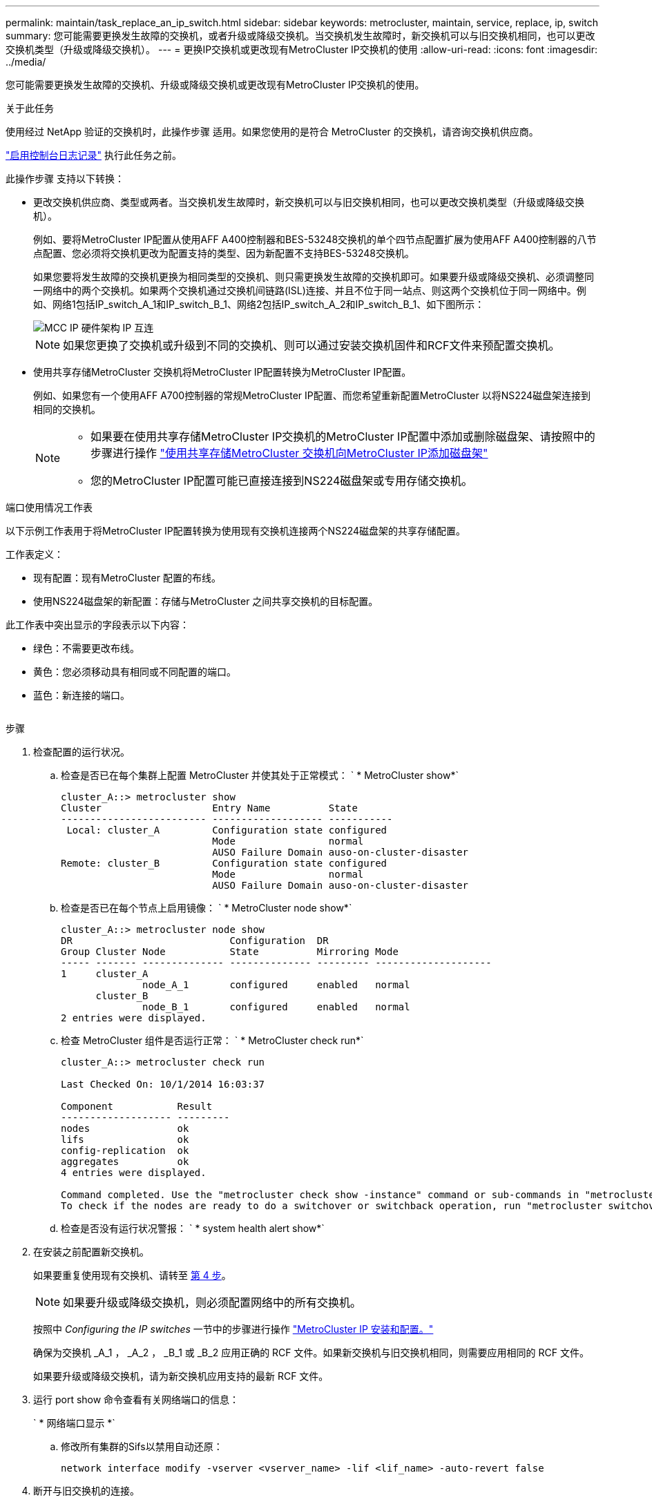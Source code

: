 ---
permalink: maintain/task_replace_an_ip_switch.html 
sidebar: sidebar 
keywords: metrocluster, maintain, service, replace, ip, switch 
summary: 您可能需要更换发生故障的交换机，或者升级或降级交换机。当交换机发生故障时，新交换机可以与旧交换机相同，也可以更改交换机类型（升级或降级交换机）。 
---
= 更换IP交换机或更改现有MetroCluster IP交换机的使用
:allow-uri-read: 
:icons: font
:imagesdir: ../media/


[role="lead"]
您可能需要更换发生故障的交换机、升级或降级交换机或更改现有MetroCluster IP交换机的使用。

.关于此任务
使用经过 NetApp 验证的交换机时，此操作步骤 适用。如果您使用的是符合 MetroCluster 的交换机，请咨询交换机供应商。

link:enable-console-logging-before-maintenance.html["启用控制台日志记录"] 执行此任务之前。

此操作步骤 支持以下转换：

* 更改交换机供应商、类型或两者。当交换机发生故障时，新交换机可以与旧交换机相同，也可以更改交换机类型（升级或降级交换机）。
+
例如、要将MetroCluster IP配置从使用AFF A400控制器和BES-53248交换机的单个四节点配置扩展为使用AFF A400控制器的八节点配置、您必须将交换机更改为配置支持的类型、因为新配置不支持BES-53248交换机。

+
如果您要将发生故障的交换机更换为相同类型的交换机、则只需更换发生故障的交换机即可。如果要升级或降级交换机、必须调整同一网络中的两个交换机。如果两个交换机通过交换机间链路(ISL)连接、并且不位于同一站点、则这两个交换机位于同一网络中。例如、网络1包括IP_switch_A_1和IP_switch_B_1、网络2包括IP_switch_A_2和IP_switch_B_1、如下图所示：

+
image::../media/mcc_ip_hardware_architecture_ip_interconnect.png[MCC IP 硬件架构 IP 互连]

+

NOTE: 如果您更换了交换机或升级到不同的交换机、则可以通过安装交换机固件和RCF文件来预配置交换机。

* 使用共享存储MetroCluster 交换机将MetroCluster IP配置转换为MetroCluster IP配置。
+
例如、如果您有一个使用AFF A700控制器的常规MetroCluster IP配置、而您希望重新配置MetroCluster 以将NS224磁盘架连接到相同的交换机。

+
[NOTE]
====
** 如果要在使用共享存储MetroCluster IP交换机的MetroCluster IP配置中添加或删除磁盘架、请按照中的步骤进行操作 link:https://docs.netapp.com/us-en/ontap-metrocluster/maintain/task_add_shelves_using_shared_storage.html["使用共享存储MetroCluster 交换机向MetroCluster IP添加磁盘架"]
** 您的MetroCluster IP配置可能已直接连接到NS224磁盘架或专用存储交换机。


====


.端口使用情况工作表
以下示例工作表用于将MetroCluster IP配置转换为使用现有交换机连接两个NS224磁盘架的共享存储配置。

工作表定义：

* 现有配置：现有MetroCluster 配置的布线。
* 使用NS224磁盘架的新配置：存储与MetroCluster 之间共享交换机的目标配置。


此工作表中突出显示的字段表示以下内容：

* 绿色：不需要更改布线。
* 黄色：您必须移动具有相同或不同配置的端口。
* 蓝色：新连接的端口。


image:../media/mcc_port_usage_workflow.png[""]

.步骤
. [[all_Step1]]检查配置的运行状况。
+
.. 检查是否已在每个集群上配置 MetroCluster 并使其处于正常模式： ` * MetroCluster show*`
+
[listing]
----
cluster_A::> metrocluster show
Cluster                   Entry Name          State
------------------------- ------------------- -----------
 Local: cluster_A         Configuration state configured
                          Mode                normal
                          AUSO Failure Domain auso-on-cluster-disaster
Remote: cluster_B         Configuration state configured
                          Mode                normal
                          AUSO Failure Domain auso-on-cluster-disaster
----
.. 检查是否已在每个节点上启用镜像： ` * MetroCluster node show*`
+
[listing]
----
cluster_A::> metrocluster node show
DR                           Configuration  DR
Group Cluster Node           State          Mirroring Mode
----- ------- -------------- -------------- --------- --------------------
1     cluster_A
              node_A_1       configured     enabled   normal
      cluster_B
              node_B_1       configured     enabled   normal
2 entries were displayed.
----
.. 检查 MetroCluster 组件是否运行正常： ` * MetroCluster check run*`
+
[listing]
----
cluster_A::> metrocluster check run

Last Checked On: 10/1/2014 16:03:37

Component           Result
------------------- ---------
nodes               ok
lifs                ok
config-replication  ok
aggregates          ok
4 entries were displayed.

Command completed. Use the "metrocluster check show -instance" command or sub-commands in "metrocluster check" directory for detailed results.
To check if the nodes are ready to do a switchover or switchback operation, run "metrocluster switchover -simulate" or "metrocluster switchback -simulate", respectively.
----
.. 检查是否没有运行状况警报： ` * system health alert show*`


. 在安装之前配置新交换机。
+
如果要重复使用现有交换机、请转至 <<existing_step4,第 4 步>>。

+

NOTE: 如果要升级或降级交换机，则必须配置网络中的所有交换机。

+
按照中 _Configuring the IP switches_ 一节中的步骤进行操作 link:https://docs.netapp.com/us-en/ontap-metrocluster/install-ip/using_rcf_generator.html["MetroCluster IP 安装和配置。"]

+
确保为交换机 _A_1 ， _A_2 ， _B_1 或 _B_2 应用正确的 RCF 文件。如果新交换机与旧交换机相同，则需要应用相同的 RCF 文件。

+
如果要升级或降级交换机，请为新交换机应用支持的最新 RCF 文件。

. 运行 port show 命令查看有关网络端口的信息：
+
` * 网络端口显示 *`

+
.. 修改所有集群的Sifs以禁用自动还原：
+
[source, asciidoc]
----
network interface modify -vserver <vserver_name> -lif <lif_name> -auto-revert false
----


. [[existing_Step4]]断开与旧交换机的连接。
+

NOTE: 您只能断开在旧配置和新配置中使用不同端口的连接。如果您使用的是新交换机、则必须断开所有连接。

+
按以下顺序删除连接：

+
.. 断开本地集群接口的连接
.. 断开本地集群ISO的连接
.. 断开MetroCluster IP接口
.. 断开MetroCluster 的连接
+
在示例中 <<port_usage_worksheet>>，交换机不会发生变化。MetroCluster 的CRL已重新定位、必须断开连接。您无需断开工作表上标记为绿色的连接。



. 如果您使用的是新交换机、请关闭旧交换机、拔下缆线、然后物理卸下旧交换机。
+
如果要重复使用现有交换机、请转至 <<existing_step6,第 6 步>>。

+

NOTE: 除管理接口(如果使用)外、请勿*使用缆线连接新交换机。

. [[existing_Step6]]配置现有交换机。
+
如果您已经预先配置了交换机、则可以跳过此步骤。

+
要配置现有交换机、请按照以下步骤安装和升级固件和RC框架 文件：

+
** link:https://docs.netapp.com/us-en/ontap-metrocluster/maintain/task_upgrade_firmware_on_mcc_ip_switches.html["升级 MetroCluster IP 交换机上的固件"]
** link:https://docs.netapp.com/us-en/ontap-metrocluster/maintain/task_upgrade_rcf_files_on_mcc_ip_switches.html["升级 MetroCluster IP 交换机上的 RCF 文件"]


. 为交换机布线。
+
您可以按照中的_"Ciping the IP switchs_(为IP交换机布线)"部分中的步骤进行操作 link:https://docs.netapp.com/us-en/ontap-metrocluster/install-ip/using_rcf_generator.html["MetroCluster IP 安装和配置"]。

+
按以下顺序为交换机布线(如果需要)：

+
.. 使用缆线将此ISL连接到远程站点。
.. 为MetroCluster IP接口布线。
.. 为本地集群接口布线。
+
[NOTE]
====
*** 如果交换机类型不同，则已用端口可能与旧交换机上的端口不同。如果要升级或降级交换机，请勿 * 使用 * 不 * 缆线连接本地 ISL 。只有在要升级或降级第二个网络中的交换机且一个站点中的两个交换机类型和布线相同时、才需要为本地ISO布线。
*** 如果要升级交换机A1和交换机B1、则必须对交换机交换机A2和交换机B2执行步骤1至6。


====


. 完成本地集群布线。
+
.. 如果本地集群接口连接到交换机：
+
... 使用缆线连接本地集群ISO。


.. 如果本地集群接口*未*连接到交换机：
+
... 使用 link:https://docs.netapp.com/us-en/ontap-systems-switches/switch-bes-53248/migrate-to-2n-switched.html["迁移到交换式 NetApp 集群环境"] 操作步骤 、用于将无交换机集群转换为有交换机集群。使用中指示的端口 link:https://docs.netapp.com/us-en/ontap-metrocluster/install-ip/using_rcf_generator.html["MetroCluster IP 安装和配置"] 或RC框架 布线文件以连接本地集群接口。




. 打开交换机的电源。
+
如果新交换机相同，请启动新交换机。如果要升级或降级交换机，请同时启动两个交换机。在更新第二个网络之前，此配置可以在每个站点使用两个不同的交换机运行。

. 重复执行、以验证MetroCluster 配置是否运行正常 <<all_step1,第 1 步>>。
+
如果要升级或降级第一个网络中的交换机，您可能会看到一些与本地集群相关的警报。

+

NOTE: 如果要升级或降级网络，请对第二个网络重复所有步骤。

. 修改所有集群的Sifs以重新启用自动还原：
+
[source, asciidoc]
----
network interface modify -vserver <vserver_name> -lif <lif_name> -auto-revert true
----
. (可选)移动NS224磁盘架。
+
如果要重新配置的MetroCluster IP配置未将NS224磁盘架连接到MetroCluster IP交换机、请使用相应的操作步骤 添加或移动NS224磁盘架：

+
** link:https://docs.netapp.com/us-en/ontap-metrocluster/maintain/task_add_shelves_using_shared_storage.html["使用共享存储MetroCluster 交换机向MetroCluster IP添加磁盘架"]
** link:https://docs.netapp.com/us-en/ontap-systems-switches/switch-cisco-9336c-fx2-shared/migrate-from-switchless-cluster-dat-storage.html["从具有直连存储的无交换机集群迁移"^]
** link:https://docs.netapp.com/us-en/ontap-systems-switches/switch-cisco-9336c-fx2-shared/migrate-from-switchless-configuration-sat-storage.html["通过重复使用存储交换机，从具有交换机连接存储的无交换机配置进行迁移"^]



